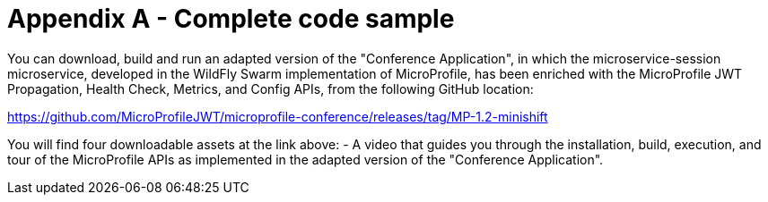 = Appendix A - Complete code sample

You can download, build and run an adapted version of the "Conference Application", in which the microservice-session microservice, developed in the WildFly Swarm implementation of MicroProfile, has been enriched with the MicroProfile JWT Propagation, Health Check, Metrics, and Config APIs, from the following GitHub location:

https://github.com/MicroProfileJWT/microprofile-conference/releases/tag/MP-1.2-minishift

You will find four downloadable assets at the link above:
- A video that guides you through the installation, build, execution, and tour of the MicroProfile APIs as implemented in the adapted version of the "Conference Application".